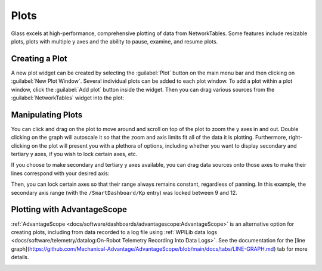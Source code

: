 Plots
=====

Glass excels at high-performance, comprehensive plotting of data from NetworkTables. Some features include resizable plots, plots with multiple y axes and the ability to pause, examine, and resume plots.

Creating a Plot
---------------

A new plot widget can be created by selecting the :guilabel:`Plot` button on the main menu bar and then clicking on :guilabel:`New Plot Window`. Several individual plots can be added to each plot window. To add a plot within a plot window, click the :guilabel:`Add plot` button inside the widget. Then you can drag various sources from the :guilabel:`NetworkTables` widget into the plot:

.. image:: images/drag-plot.png

Manipulating Plots
------------------

You can click and drag on the plot to move around and scroll on top of the plot to zoom the y axes in and out. Double clicking on the graph will autoscale it so that the zoom and axis limits fit all of the data it is plotting.  Furthermore, right-clicking on the plot will present you with a plethora of options, including whether you want to display secondary and tertiary y axes, if you wish to lock certain axes, etc.

.. image:: images/plot-options.png

If you choose to make secondary and tertiary y axes available, you can drag data sources onto those axes to make their lines correspond with your desired axis:

.. image:: images/second-axis.png

Then, you can lock certain axes so that their range always remains constant, regardless of panning. In this example, the secondary axis range (with the ``/SmartDashboard/Kp`` entry) was locked between 9 and 12.

.. image:: images/locked-axis.png

Plotting with AdvantageScope
----------------------------

:ref:`AdvantageScope <docs/software/dashboards/advantagescope:AdvantageScope>` is an alternative option for creating plots, including from data recorded to a log file using :ref:`WPILib data logs <docs/software/telemetry/datalog:On-Robot Telemetry Recording Into Data Logs>`. See the documentation for the [line graph](https://github.com/Mechanical-Advantage/AdvantageScope/blob/main/docs/tabs/LINE-GRAPH.md) tab for more details.

.. image:: images/advantagescope-plot.png
   :alt: Screenshot of an AdvantageScope window displaying a line graph with several numeric and discrete fields.
